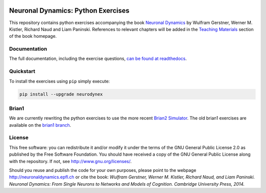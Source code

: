 |Build Status| |Doc Status|

Neuronal Dynamics: Python Exercises
===================================

This repository contains python exercises accompanying the book
`Neuronal Dynamics <http://neuronaldynamics.epfl.ch/>`__ by Wulfram Gerstner, Werner M. Kistler, Richard Naud and Liam Paninski. References to relevant chapters will be added in the `Teaching Materials <http://neuronaldynamics.epfl.ch/lectures.html>`__ section of the book homepage.

Documentation
-------------

The full documentation, including the exercise questions, `can be found at readthedocs <http://neuronaldynamics-exercises.readthedocs.org/>`__.

Quickstart
----------

To install the exercises using ``pip`` simply execute:

.. code-block:: bash

   pip install --upgrade neurodynex


Brian1
------

We are currently rewriting the python exercises to use the more recent `Brian2 Simulator <https://github.com/brian-team/brian2>`__. The old brian1 exercises are available on the `brian1 branch <https://github.com/EPFL-LCN/neuronaldynamics-exercises/tree/brian1>`__.

License
-------

This free software: you can redistribute it and/or modify it under the terms of the GNU General Public License 2.0 as published by the Free Software Foundation. You should have received a copy of the GNU General Public License along with the repository. If not, see http://www.gnu.org/licenses/.

Should you reuse and publish the code for your own purposes, please point to the webpage http://neuronaldynamics.epfl.ch or cite the book: *Wulfram Gerstner, Werner M. Kistler, Richard Naud, and Liam Paninski. Neuronal Dynamics: From Single Neurons to Networks and Models of Cognition. Cambridge University Press, 2014.*

.. |Build Status| image:: https://travis-ci.org/EPFL-LCN/neuronaldynamics-exercises.svg?branch=master
   :target: https://travis-ci.org/EPFL-LCN/neuronaldynamics-exercises
.. |Doc Status| image:: https://readthedocs.org/projects/neuronaldynamics-exercises/badge/?version=latest
   :target: http://neuronaldynamics-exercises.readthedocs.org/

